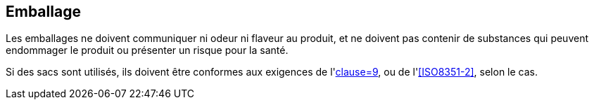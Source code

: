 == Emballage

Les emballages ne doivent communiquer ni odeur ni flaveur au produit, et ne doivent pas
contenir de substances qui peuvent endommager le produit ou présenter un risque pour la
santé.

Si des sacs sont utilisés, ils doivent être conformes aux exigences de
l'<<ISO8351-1,clause=9>>, ou de l'<<ISO8351-2>>, selon le cas.

